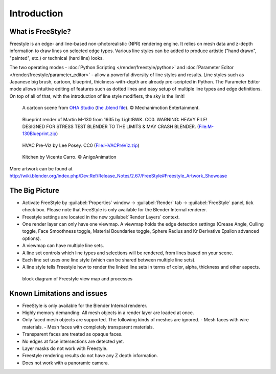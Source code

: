 
Introduction
************

What is FreeStyle?
==================

Freestyle is an edge- and line-based non-photorealistic (NPR) rendering engine.
It relies on mesh data and z-depth information to draw lines on selected edge types.
Various line styles can be added to produce artistic ("hand drawn", "painted", etc.)
or technical (hard line) looks.

The two operating modes - :doc:`Python Scripting </render/freestyle/python>` and :doc:`Parameter Editor </render/freestyle/parameter_editor>` - allow a powerful diversity of line styles and results. Line styles such as Japanese big brush, cartoon, blueprint, thickness-with-depth are already pre-scripted in Python. The Parameter Editor mode allows intuitive editing of features such as dotted lines and easy setup of multiple line types and edge definitions. On top of all of that, with the introduction of line style modifiers, the sky is the limit!


.. figure:: /images/Manual-2.6-Render-Freestyle-Demo-OHACartoon.jpg
   :width: 600px
   :figwidth: 600px

   A cartoon scene from `OHA Studio <http://oha-studios.com/>`__ (`the .blend file <http://download.blender.org/demo/test/freestyle_demo_file.blend.zip>`__). © Mechanimotion Entertainment.


.. figure:: /images/Manual-2.6-Render-Freestyle-Demo-BluePrint.jpg
   :width: 600px
   :figwidth: 600px

   Blueprint render of Martin M-130 from 1935 by LightBWK. CC0. WARNING: HEAVY FILE! DESIGNED FOR STRESS TEST BLENDER TO THE LIMITS & MAY CRASH BLENDER. (`File:M-130Blueprint.zip <http://wiki.blender.org/index.php/File:M-130Blueprint.zip>`__)


.. figure:: /images/Manual-2.6-Render-Freestyle-Demo-HVACPreViz.jpg
   :width: 600px
   :figwidth: 600px

   HVAC Pre-Viz by Lee Posey. CC0 (`File:HVACPreViz.zip <http://wiki.blender.org/index.php/File:HVACPreViz.zip>`__)


.. figure:: /images/Manual-2.6-Render-Freestyle-Demo-KitchenSet.jpg
   :width: 600px
   :figwidth: 600px

   Kitchen by Vicente Carro. © AnigoAnimation


More artwork can be found at
http://wiki.blender.org/index.php/Dev:Ref/Release_Notes/2.67/FreeStyle#Freestyle_Artwork_Showcase


The Big Picture
===============

- Activate FreeStyle by :guilabel:`Properties` window → :guilabel:`Render` tab → :guilabel:`FreeStyle` panel, tick check box. Please note that FreeStyle is only available for the Blender Internal renderer.
- Freestyle settings are located in the new :guilabel:`Render Layers` context.
- One render layer can only have one viewmap. A viewmap holds the edge detection settings (Crease Angle, Culling toggle, Face Smoothness toggle, Material Boundaries toggle, Sphere Radius and Kr Derivative Epsilon advanced options).
- A viewmap can have multiple line sets.
- A line set controls which line types and selections will be rendered, from lines based on your scene.
- Each line set uses one line style (which can be shared between multiple line sets).
- A line style tells Freestyle how to render the linked line sets in terms of color, alpha, thickness and other aspects.


.. figure:: /images/FreeStyle_Block_Diagram.jpg
   :width: 400px
   :figwidth: 400px

   block diagram of Freestyle view map and processes


Known Limitations and issues
============================

- FreeStyle is only available for the Blender Internal renderer.
- Highly memory demanding: All mesh objects in a render layer are loaded at once.
- Only faced mesh objects are supported.  The following kinds of meshes are ignored.
  - Mesh faces with wire materials.
  - Mesh faces with completely transparent materials.
- Transparent faces are treated as opaque faces.
- No edges at face intersections are detected yet.
- Layer masks do not work with Freestyle.
- Freestyle rendering results do not have any Z depth information.
- Does not work with a panoramic camera.
